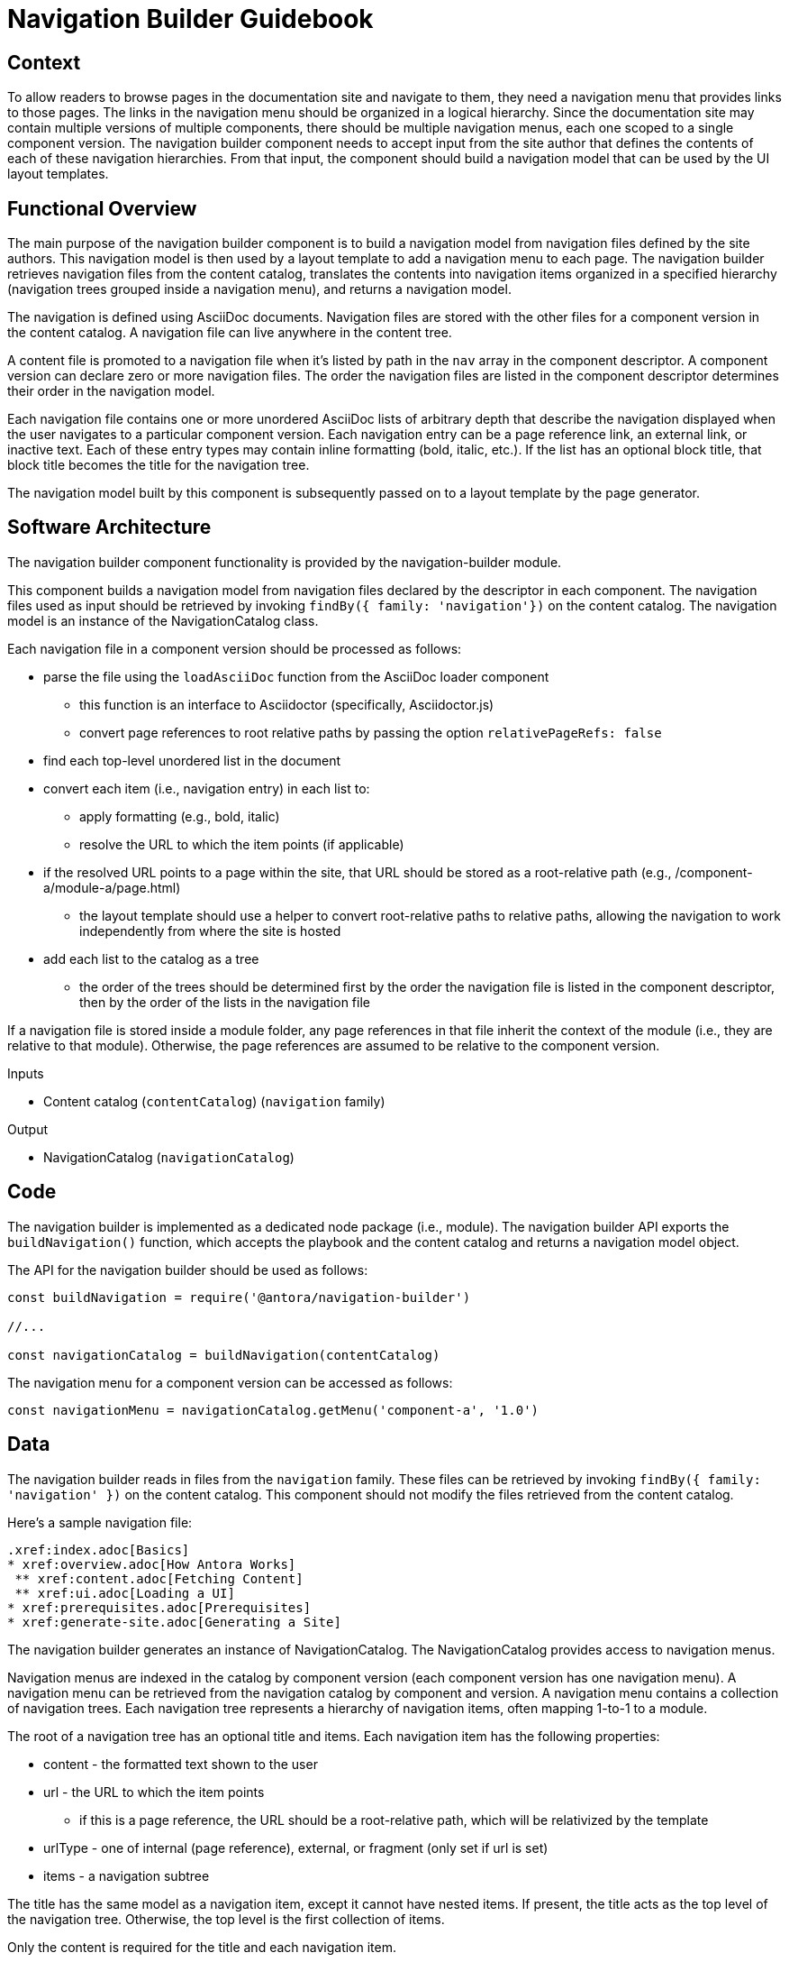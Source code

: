 = Navigation Builder Guidebook

== Context

To allow readers to browse pages in the documentation site and navigate to them, they need a navigation menu that provides links to those pages.
The links in the navigation menu should be organized in a logical hierarchy.
Since the documentation site may contain multiple versions of multiple components, there should be multiple navigation menus, each one scoped to a single component version.
The navigation builder component needs to accept input from the site author that defines the contents of each of these navigation hierarchies.
From that input, the component should build a navigation model that can be used by the UI layout templates.

== Functional Overview

The main purpose of the navigation builder component is to build a navigation model from navigation files defined by the site authors.
This navigation model is then used by a layout template to add a navigation menu to each page.
The navigation builder retrieves navigation files from the content catalog, translates the contents into navigation items organized in a specified hierarchy (navigation trees grouped inside a navigation menu), and returns a navigation model.

//There are two types of navigation files:
//
//* *linked* -- the navigation for a specific component version
//* *aspect* -- global, cross-cutting navigation not linked to any one component
//
//The *linked* navigation files are stored with the files for a component version and are listed in the component descriptor.
//A component version can declare zero or more linked navigation files.
//The *aspect* navigation files are stored in the playbook repository and are listed in the playbook.
//The playbook can declare zero or more aspect navigation files.

The navigation is defined using AsciiDoc documents.
Navigation files are stored with the other files for a component version in the content catalog.
A navigation file can live anywhere in the content tree.

A content file is promoted to a navigation file when it's listed by path in the `nav` array in the component descriptor.
A component version can declare zero or more navigation files.
The order the navigation files are listed in the component descriptor determines their order in the navigation model.

Each navigation file contains one or more unordered AsciiDoc lists of arbitrary depth that describe the navigation displayed when the user navigates to a particular component version.
Each navigation entry can be a page reference link, an external link, or inactive text.
Each of these entry types may contain inline formatting (bold, italic, etc.).
If the list has an optional block title, that block title becomes the title for the navigation tree.

The navigation model built by this component is subsequently passed on to a layout template by the page generator.

== Software Architecture

The navigation builder component functionality is provided by the navigation-builder module.

This component builds a navigation model from navigation files declared by the descriptor in each component.
The navigation files used as input should be retrieved by invoking `findBy({ family: 'navigation'})` on the content catalog.
The navigation model is an instance of the NavigationCatalog class.

//The navigation model is partitioned into domains.
//For linked navigation, the navigation is indexed by component then version, known as a linked domain.
//For aspect navigation, this component generates a corresponding aspect domain dynamically based on the navigation filename.
//These navigation models can then be looked up by domain.

//The linked navigation files should be retrieved by calling `findBy({ family: 'navigation'})` on the content catalog.
//The aspect navigation files should be resolved from the `nav` property of the playbook.

Each navigation file in a component version should be processed as follows:

* parse the file using the `loadAsciiDoc` function from the AsciiDoc loader component
 ** this function is an interface to Asciidoctor (specifically, Asciidoctor.js)
 ** convert page references to root relative paths by passing the option `relativePageRefs: false`
* find each top-level unordered list in the document
* convert each item (i.e., navigation entry) in each list to:
 ** apply formatting (e.g., bold, italic)
 ** resolve the URL to which the item points (if applicable)
* if the resolved URL points to a page within the site, that URL should be stored as a root-relative path (e.g., /component-a/module-a/page.html)
 ** the layout template should use a helper to convert root-relative paths to relative paths, allowing the navigation to work independently from where the site is hosted
* add each list to the catalog as a tree
 ** the order of the trees should be determined first by the order the navigation file is listed in the component descriptor, then by the order of the lists in the navigation file

If a navigation file is stored inside a module folder, any page references in that file inherit the context of the module (i.e., they are relative to that module).
Otherwise, the page references are assumed to be relative to the component version.

.Inputs
* Content catalog (`contentCatalog`) (`navigation` family)

.Output
* NavigationCatalog (`navigationCatalog`)

== Code

The navigation builder is implemented as a dedicated node package (i.e., module).
The navigation builder API exports the `buildNavigation()` function, which accepts the playbook and the content catalog and returns a navigation model object.

The API for the navigation builder should be used as follows:

[source,js]
----
const buildNavigation = require('@antora/navigation-builder')

//...

const navigationCatalog = buildNavigation(contentCatalog)
----

The navigation menu for a component version can be accessed as follows:

[source,js]
----
const navigationMenu = navigationCatalog.getMenu('component-a', '1.0')
----

== Data

The navigation builder reads in files from the `navigation` family.
These files can be retrieved by invoking `findBy({ family: 'navigation' })` on the content catalog.
This component should not modify the files retrieved from the content catalog.

Here's a sample navigation file:

[source,asciidoc]
----
.xref:index.adoc[Basics]
* xref:overview.adoc[How Antora Works]
 ** xref:content.adoc[Fetching Content]
 ** xref:ui.adoc[Loading a UI]
* xref:prerequisites.adoc[Prerequisites]
* xref:generate-site.adoc[Generating a Site]
----

The navigation builder generates an instance of NavigationCatalog.
The NavigationCatalog provides access to navigation menus.

Navigation menus are indexed in the catalog by component version (each component version has one navigation menu).
A navigation menu can be retrieved from the navigation catalog by component and version.
A navigation menu contains a collection of navigation trees.
Each navigation tree represents a hierarchy of navigation items, often mapping 1-to-1 to a module.

The root of a navigation tree has an optional title and items.
Each navigation item has the following properties:

* content - the formatted text shown to the user
* url - the URL to which the item points
 ** if this is a page reference, the URL should be a root-relative path, which will be relativized by the template
* urlType - one of internal (page reference), external, or fragment (only set if url is set)
* items - a navigation subtree

The title has the same model as a navigation item, except it cannot have nested items.
If present, the title acts as the top level of the navigation tree.
Otherwise, the top level is the first collection of items.

Only the content is required for the title and each navigation item.

== Consequences

The navigation builder prepares the navigation model and makes it available to subsequent steps in the documentation pipeline.
All other steps should read navigation information from this model.
Other components may contribute to this model.
The navigation menu retrieved from this model is used by the layout template to populate the navigation UI elements.
